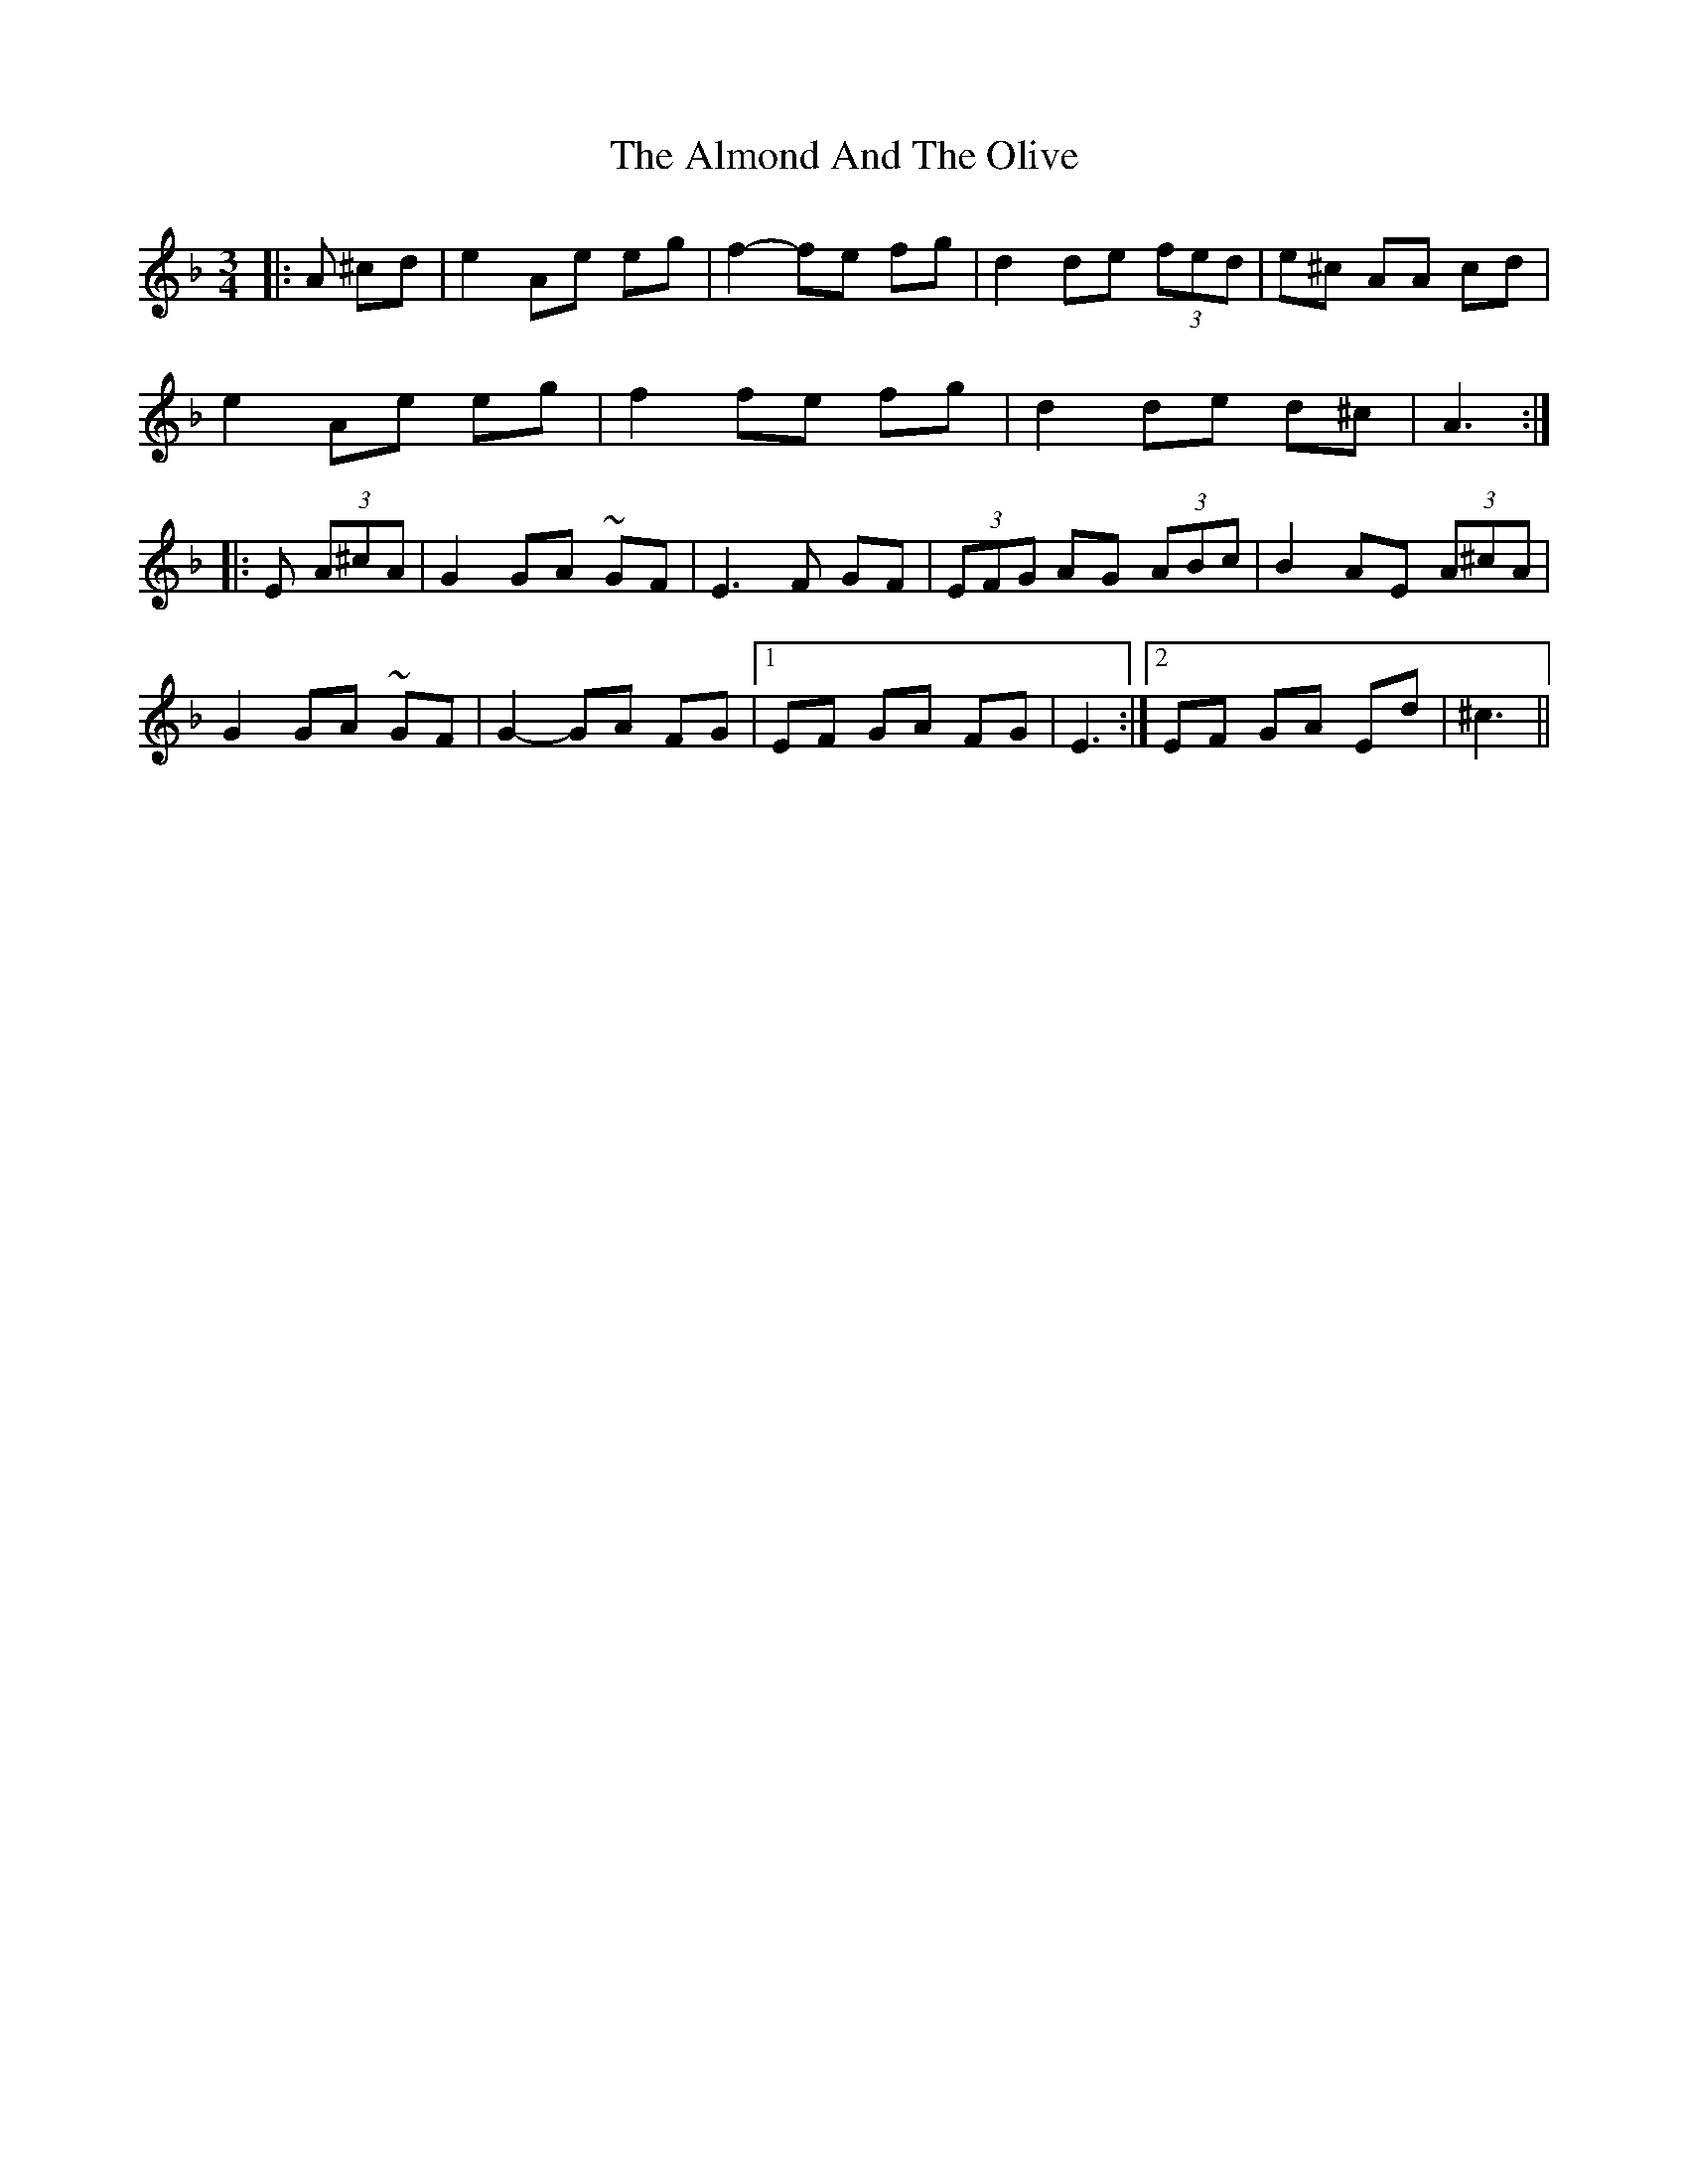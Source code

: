 X: 1016
T: Almond And The Olive, The
R: mazurka
M: 3/4
K: Dminor
|:A ^cd|e2 Ae eg|f2-fe fg|d2 de (3fed|e^c AA cd|
e2 Ae eg|f2 fe fg|d2 de d^c|A3:|
|:E (3A^cA|G2 GA ~GF|E3 F GF|(3 EFG AG (3ABc|B2 AE (3A^cA|
G2 GA ~GF|G2-GA FG|1 EF GA FG|E3:|2 EF GA Ed|^c3||

